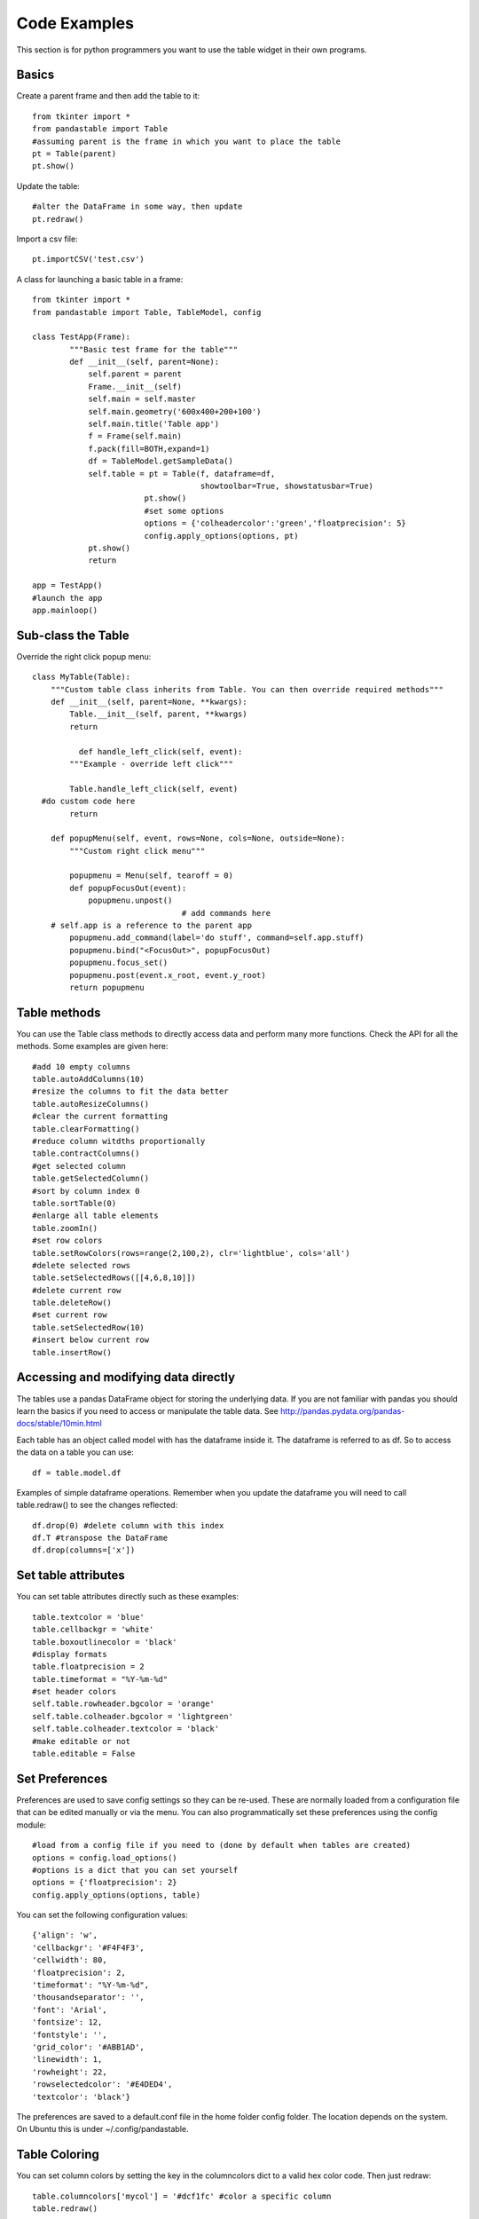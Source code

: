 Code Examples
=============

This section is for python programmers you want to use the table widget in their own programs.

Basics
------

Create a parent frame and then add the table to it::

	from tkinter import *
	from pandastable import Table
	#assuming parent is the frame in which you want to place the table
	pt = Table(parent)
	pt.show()

Update the table::

	#alter the DataFrame in some way, then update
	pt.redraw()

Import a csv file::

	pt.importCSV('test.csv')

A class for launching a basic table in a frame::

	from tkinter import *
	from pandastable import Table, TableModel, config

	class TestApp(Frame):
		"""Basic test frame for the table"""
		def __init__(self, parent=None):
		    self.parent = parent
		    Frame.__init__(self)
		    self.main = self.master
		    self.main.geometry('600x400+200+100')
		    self.main.title('Table app')
		    f = Frame(self.main)
		    f.pack(fill=BOTH,expand=1)
		    df = TableModel.getSampleData()
		    self.table = pt = Table(f, dataframe=df,
		                            showtoolbar=True, showstatusbar=True)
				pt.show()
				#set some options
				options = {'colheadercolor':'green','floatprecision': 5}
				config.apply_options(options, pt)
		    pt.show()
		    return

	app = TestApp()
	#launch the app
	app.mainloop()

Sub-class the Table
-------------------

Override the right click popup menu::

	class MyTable(Table):
	    """Custom table class inherits from Table. You can then override required methods"""
	    def __init__(self, parent=None, **kwargs):
	        Table.__init__(self, parent, **kwargs)
        	return

		  def handle_left_click(self, event):
	        """Example - override left click"""

	        Table.handle_left_click(self, event)
          #do custom code here
	        return

	    def popupMenu(self, event, rows=None, cols=None, outside=None):
	        """Custom right click menu"""

	        popupmenu = Menu(self, tearoff = 0)
	        def popupFocusOut(event):
	            popupmenu.unpost()
					# add commands here
            # self.app is a reference to the parent app
	        popupmenu.add_command(label='do stuff', command=self.app.stuff)
	        popupmenu.bind("<FocusOut>", popupFocusOut)
	        popupmenu.focus_set()
	        popupmenu.post(event.x_root, event.y_root)
	        return popupmenu

Table methods
-------------

You can use the Table class methods to directly access data and perform many more functions. Check the API for all the methods. Some examples are given here::

	#add 10 empty columns
	table.autoAddColumns(10)
	#resize the columns to fit the data better
	table.autoResizeColumns()
	#clear the current formatting
	table.clearFormatting()
	#reduce column witdths proportionally
	table.contractColumns()
	#get selected column
	table.getSelectedColumn()
	#sort by column index 0
	table.sortTable(0)
	#enlarge all table elements
	table.zoomIn()
	#set row colors
	table.setRowColors(rows=range(2,100,2), clr='lightblue', cols='all')
	#delete selected rows
	table.setSelectedRows([[4,6,8,10]])
	#delete current row
	table.deleteRow()
	#set current row
	table.setSelectedRow(10)
	#insert below current row
	table.insertRow()

Accessing and modifying data directly
-------------------------------------

The tables use a pandas DataFrame object for storing the underlying data. If you are not familiar with pandas you should learn the basics if you need to access or manipulate the table data. See http://pandas.pydata.org/pandas-docs/stable/10min.html

Each table has an object called model with has the dataframe inside it. The dataframe is referred to as df. So to access the data on a table you can use::

	df = table.model.df

Examples of simple dataframe operations. Remember when you update the dataframe you will need to call table.redraw() to see the changes reflected::

	df.drop(0) #delete column with this index
	df.T #transpose the DataFrame
	df.drop(columns=['x'])

Set table attributes
--------------------

You can set table attributes directly such as these examples::

	table.textcolor = 'blue'
	table.cellbackgr = 'white'
	table.boxoutlinecolor = 'black'
	#display formats
	table.floatprecision = 2
	table.timeformat = "%Y-%m-%d"
	#set header colors
	self.table.rowheader.bgcolor = 'orange'
	self.table.colheader.bgcolor = 'lightgreen'
	self.table.colheader.textcolor = 'black'
	#make editable or not
	table.editable = False

Set Preferences
---------------

Preferences are used to save config settings so they can be re-used. These are normally loaded from a configuration file that can be edited manually or via the menu. You can also programmatically set these preferences using the config module::

	#load from a config file if you need to (done by default when tables are created)
	options = config.load_options()
	#options is a dict that you can set yourself
	options = {'floatprecision': 2}
	config.apply_options(options, table)

You can set the following configuration values::

	{'align': 'w',
	'cellbackgr': '#F4F4F3',
	'cellwidth': 80,
	'floatprecision': 2,
	'timeformat': "%Y-%m-%d",
	'thousandseparator': '',
	'font': 'Arial',
	'fontsize': 12,
	'fontstyle': '',
	'grid_color': '#ABB1AD',
	'linewidth': 1,
	'rowheight': 22,
	'rowselectedcolor': '#E4DED4',
	'textcolor': 'black'}

The preferences are saved to a default.conf file in the home folder config folder. The location depends on the system. On Ubuntu this is under ~/.config/pandastable.

Table Coloring
--------------

You can set column colors by setting the key in the columncolors dict to a valid hex color code. Then just redraw::

	table.columncolors['mycol'] = '#dcf1fc' #color a specific column
	table.redraw()

You can set row and cell colors in several ways. ``table.rowcolors`` is a pandas dataframe that mirrors the current table and stores a color for each cell. It only adds columns as needed. You can update this manually but it is easiest to use the following methods::

	table.setRowColors(rows, color) #using row numbers
	table.setColorByMask(column, mask, color) #using a pre-defined mask
	table.redraw()

To color by column values::

	table.multiplecollist = [cols] #set the selected columns
	table.setColorbyValue()
	table.redraw()

To clear formatting::

	table.clearFormatting()
	table.redraw()

Note: You should generally use a simple integer index for the table when using colors as there may be inconsistencies otherwise.

Writing DataExplore Plugins
---------------------------

Plugins are for adding custom functionality that is not present in the main application. They are implemented by sub-classing the Plugin class in the plugin module. This is a python script that can generally contain any code you wish. Usually the idea will be to implement a dialog that the user interacts with. But this could also be a single method that runs on the current table or all sheets at once.

Implementing a plugin
+++++++++++++++++++++

Plugins should inherit from the Plugin class. Though this is not strictly necessary for the plugin to function.

``from pandastable.plugin import Plugin``

You can simply copy the example plugin to get started.  All plugins need to have a `main()` method which is called by the application to launch them. By default this method contains the `_doFrame()` method which constructs a main frame as part of the current table frame. Usually you override main() and call _doFrame then add your own custom code with your widgets.

_doFrame method has the following lines which are always needed unless it is a non GUI plugin::

	self.table = self.parent.getCurrentTable() #get the current table
	#add the plugin frame to the table parent
	self.mainwin = Frame(self.table.parentframe)
	#pluginrow is 6 to make the frame appear below other widgets
	self.mainwin.grid(row=pluginrow,column=0,columnspan=2,sticky='news')

You can also override the quit() and about() methods.

Non-table based plugins
+++++++++++++++++++++++

Plugins that don't rely on using the table directly do not need to use the above method and can have essentially anything in them as long as there is a main() method present. The Batch File Rename plugin is an example. This is a standalone utility launched in a separate toplevel window.

see https://github.com/dmnfarrell/pandastable/blob/master/pandastable/plugins/rename.py

Freezing the app
----------------

Dataexplore is available as an exe with msi installer for Windows. This was created using the cx_freeze package. For anyone wishing to freeze their tkinter app some details are given here. This is a rather hit and miss process as it seems to depend on your installed version of Python. Even when the msi/exe builds you need to check for runtime issues on another copy of windows to make sure it's working.
Steps:

	* Use a recent version of python (>=3.6 recommended) installed as normal and then using pip to install the dependencies that you normally need to run the app.
	* The freeze script is found in the main pandastable folder, freeze.py. You can adopt it for your own app.
	* Run the script using `python freeze.py bdist_msi`
	* The resulting msi is placed in the dist folder. This is a 32 bit binary but should run fine on windows 10.

You can probably use Anaconda to do the same thing but we have not tested this.
